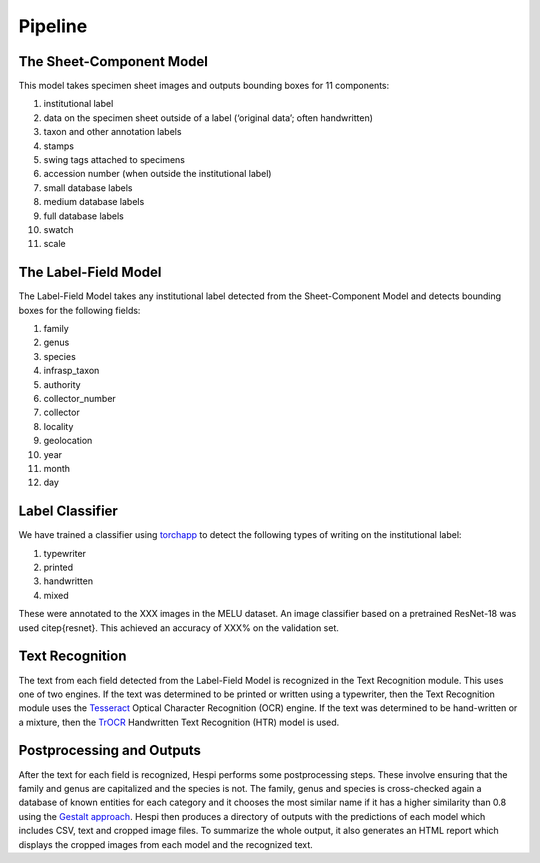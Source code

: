 ================
Pipeline
================


.. image:: images/HespiDiagram.jpg
    :alt: Hespi Pipeline Diagram
    :align: center



The Sheet-Component Model
=========================

This model takes specimen sheet images and outputs bounding boxes for 11 components:

#. institutional label
#. data on the specimen sheet outside of a label (‘original data’; often handwritten)
#. taxon and other annotation labels
#. stamps
#. swing tags attached to specimens
#. accession number (when outside the institutional label)
#. small database labels
#. medium database labels
#. full database labels
#. swatch
#. scale

.. image:: images/Sheet-Component-Classes.jpg
    :alt: Component Classes
    :align: center


The Label-Field Model
=====================

The Label-Field Model takes any institutional label detected from the Sheet-Component Model 
and detects bounding boxes for the following fields:

#. family
#. genus
#. species
#. infrasp\_taxon
#. authority
#. collector\_number
#. collector
#. locality
#. geolocation
#. year
#. month
#. day

.. image:: images/Label-Fields-Classes.jpg
    :alt: Field Classes
    :align: center

Label Classifier
================

We have trained a classifier using `torchapp <https://github.com/rbturnbull/torchapp>`_ to detect the following types of writing on the institutional label:

#. typewriter
#. printed
#. handwritten
#. mixed

These were annotated to the XXX images in the MELU dataset. An image classifier based on a pretrained ResNet-18 was used \citep{resnet}. This achieved an accuracy of XXX\% on the validation set.

Text Recognition
================

The text from each field detected from the Label-Field Model is recognized in the Text Recognition module. 
This uses one of two engines. 
If the text was determined to be printed or written using a typewriter, 
then the Text Recognition module uses the `Tesseract <https://github.com/tesseract-ocr/tesseract>`_ Optical Character Recognition (OCR) engine. 
If the text was determined to be hand-written or a mixture, then the `TrOCR <https://www.microsoft.com/en-us/research/publication/trocr-transformer-based-optical-character-recognition-with-pre-trained-models/>`_ Handwritten Text Recognition (HTR) model is used.

Postprocessing and Outputs
==========================

After the text for each field is recognized, Hespi performs some postprocessing steps. 
These involve ensuring that the family and genus are capitalized and the species is not. 
The family, genus and species is cross-checked again a database of known entities for each category 
and it chooses the most similar name if it has a higher similarity than 0.8 using the `Gestalt approach <https://www.drdobbs.com/database/pattern-matching-the-gestalt-approach/184407970?pgno=5>`_. 
Hespi then produces a directory of outputs with the predictions of each model which includes CSV, text and cropped image files. To summarize the whole output, it also generates an HTML report which displays the cropped images from each model and the recognized text.
